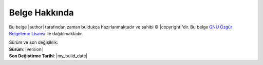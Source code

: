 ###############
Belge Hakkında
###############


Bu belge 
|author|
tarafından zaman buldukça hazırlanmaktadır ve sahibi © |copyright|'dir.
Bu belge `GNU Özgür Belgeleme Lisansı <https://tr.wikipedia.org/wiki/GNU_%C3%96zg%C3%BCr_Belgeleme_Lisans%C4%B1>`_ ile dağıtılmaktadır.

| Sürüm ve son değişiklik:
| **Sürüm**: |version|
| **Son Değiştirme Tarihi**: |my_build_date| 

